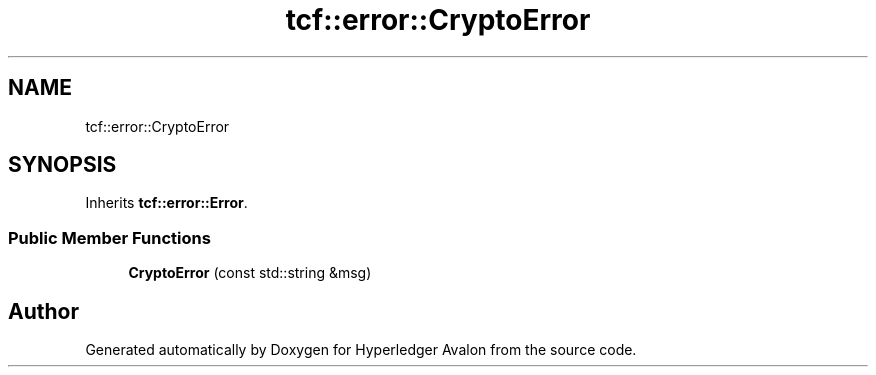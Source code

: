 .TH "tcf::error::CryptoError" 3 "Wed May 6 2020" "Version 0.5.0.dev1" "Hyperledger Avalon" \" -*- nroff -*-
.ad l
.nh
.SH NAME
tcf::error::CryptoError
.SH SYNOPSIS
.br
.PP
.PP
Inherits \fBtcf::error::Error\fP\&.
.SS "Public Member Functions"

.in +1c
.ti -1c
.RI "\fBCryptoError\fP (const std::string &msg)"
.br
.in -1c

.SH "Author"
.PP 
Generated automatically by Doxygen for Hyperledger Avalon from the source code\&.
